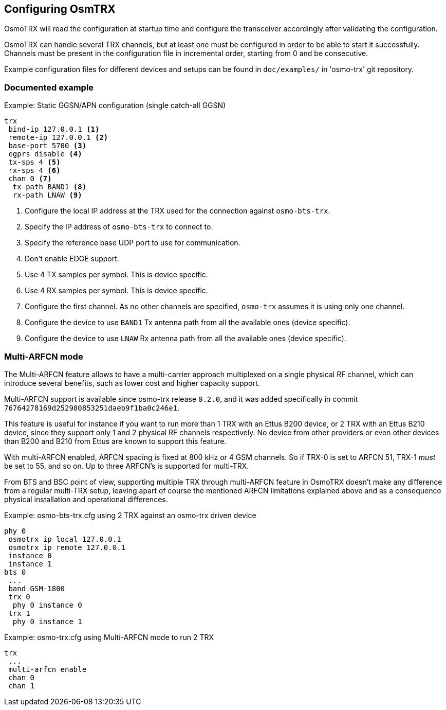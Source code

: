 == Configuring OsmTRX

OsmoTRX will read the configuration at startup time and configure the
transceiver accordingly after validating the configuration.

OsmoTRX can handle several TRX channels, but at least one must be configured in
order to be able to start it successfully. Channels must be present in the
configuration file in incremental order, starting from 0 and be consecutive.

Example configuration files for different devices and setups can be found in
`doc/examples/` in 'osmo-trx' git repository.

=== Documented example

.Example: Static GGSN/APN configuration (single catch-all GGSN)
----
trx
 bind-ip 127.0.0.1 <1>
 remote-ip 127.0.0.1 <2>
 base-port 5700 <3>
 egprs disable <4>
 tx-sps 4 <5>
 rx-sps 4 <6>
 chan 0 <7>
  tx-path BAND1 <8>
  rx-path LNAW <9>
----
<1> Configure the local IP address at the TRX used for the connection against `osmo-bts-trx`.
<2> Specify the IP address of `osmo-bts-trx` to connect to.
<3> Specify the reference base UDP port to use for communication.
<4> Don't enable EDGE support.
<5> Use 4 TX samples per symbol. This is device specific.
<6> Use 4 RX samples per symbol. This is device specific.
<7> Configure the first channel. As no other channels are specified, `osmo-trx` assumes it is using only one channel.
<8> Configure the device to use `BAND1` Tx antenna path from all the available ones (device specific).
<9> Configure the device to use `LNAW` Rx antenna path from all the available ones (device specific).

[[multiarfcn_mode]]
=== Multi-ARFCN mode

The Multi-ARFCN feature allows to have a multi-carrier approach multiplexed on a
single physical RF channel, which can introduce several benefits, such as lower
cost and higher capacity support.

Multi-ARFCN support is available since osmo-trx release `0.2.0`, and it was
added specifically in commit `76764278169d252980853251daeb9f1ba0c246e1`.

This feature is useful for instance if you want to run more than 1 TRX with an
Ettus B200 device, or 2 TRX with an Ettus B210 device, since they support only 1
and 2 physical RF channels respectively. No device from other providers or even
other devices than B200 and B210 from Ettus are known to support this feature.

With multi-ARFCN enabled, ARFCN spacing is fixed at 800 kHz or 4 GSM channels.
So if TRX-0 is set to ARFCN 51, TRX-1 _must_ be set to 55, and so on. Up to
three ARFCN's is supported for multi-TRX.

From BTS and BSC point of view, supporting multiple TRX through multi-ARFCN
feature in OsmoTRX doesn't make any difference from a regular multi-TRX setup,
leaving apart of course the mentioned ARFCN limitations explained above and as a
consequence physical installation and operational differences.

.Example: osmo-bts-trx.cfg using 2 TRX against an osmo-trx driven device
----
phy 0
 osmotrx ip local 127.0.0.1
 osmotrx ip remote 127.0.0.1
 instance 0
 instance 1
bts 0
 ...
 band GSM-1800
 trx 0
  phy 0 instance 0
 trx 1
  phy 0 instance 1
----

.Example: osmo-trx.cfg using Multi-ARFCN mode to run 2 TRX
----
trx
 ...
 multi-arfcn enable
 chan 0
 chan 1
----

